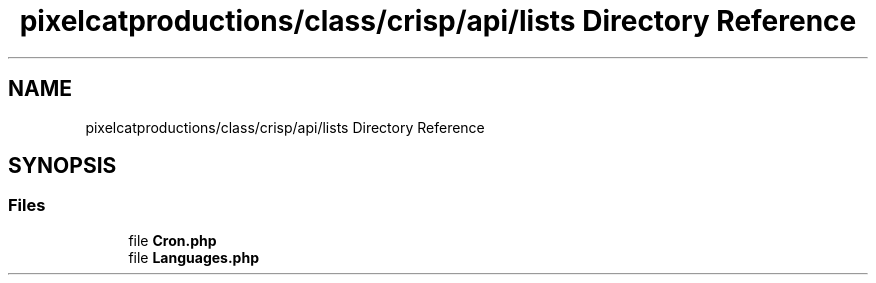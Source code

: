 .TH "pixelcatproductions/class/crisp/api/lists Directory Reference" 3 "Mon Dec 28 2020" "CrispCMS Plugin API" \" -*- nroff -*-
.ad l
.nh
.SH NAME
pixelcatproductions/class/crisp/api/lists Directory Reference
.SH SYNOPSIS
.br
.PP
.SS "Files"

.in +1c
.ti -1c
.RI "file \fBCron\&.php\fP"
.br
.ti -1c
.RI "file \fBLanguages\&.php\fP"
.br
.in -1c
